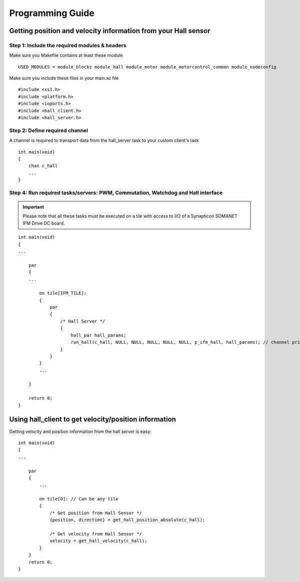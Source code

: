 .. _hall_programming_label:

Programming Guide
=================

Getting position and velocity information from your Hall sensor
---------------------------------------------------------------

Step 1: Include the required modules & headers
^^^^^^^^^^^^^^^^^^^^^^^^^^^^^^^^^^^^^^^^^^^^^^
Make sure you Makefile contains at least these module

::

    USED_MODULES = module_blocks module_hall module_motor module_motorcontrol_common module_nodeconfig

Make sure you include these files in your main.xc file

::

    #include <xs1.h>
    #include <platform.h>
    #include <ioports.h>
    #include <hall_client.h>
    #include <hall_server.h>


Step 2: Define required channel
^^^^^^^^^^^^^^^^^^^^^^^^^^^^^^^^
A channel is required to transport data from the hall_server task to your custom client's task

::

    int main(void)
    {
        chan c_hall
        ...
    }


Step 4: Run required tasks/servers: PWM, Commutation, Watchdog and Hall interface
^^^^^^^^^^^^^^^^^^^^^^^^^^^^^^^^^^^^^^^^^^^^^^^^^^^^^^^^^^^^^^^^^^^^^^^^^^^^^^^^^^

.. important:: Please note that all these tasks must be executed on a tile with access to I/O of a Synapticon SOMANET IFM Drive DC board. 

::

    int main(void)
    {
    ...

        par
        {
        ...

            on tile[IFM_TILE]:
            {
                par
                {
                    /* Hall Server */
                    {
                        hall_par hall_params;
                        run_hall(c_hall, NULL, NULL, NULL, NULL, NULL, p_ifm_hall, hall_params); // channel priority 1,2..6
                    }
                }
            }
            ...

        }

        return 0;
    }


Using hall_client to get velocity/position information
------------------------------------------------------
Getting velocity and position information from the hall server is easy:
::

    int main(void)
    {
    ...

        par
        {
            ...

            on tile[0]: // Can be any tile
            {
                /* Get position from Hall Sensor */
                {position, direction} = get_hall_position_absolute(c_hall);

                /* Get velocity from Hall Sensor */
                velocity = get_hall_velocity(c_hall);
            }
        }
        return 0;
    }
